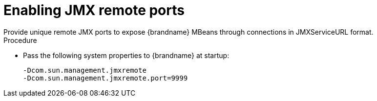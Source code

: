 [id='enabling-jmx-port_{context}']
= Enabling JMX remote ports
Provide unique remote JMX ports to expose {brandname} MBeans through connections in JMXServiceURL format.

// Server Guide
ifdef::remote_caches[]
[NOTE]
====
{brandname} Server does not expose JMX remotely by using the single port endpoint. 
If you want to remotely access the {brandname} Server through JMX, you must enable a remote port.
====
endif::remote_caches[]

.Procedure

* Pass the following system properties to {brandname} at startup:
+
[source,java,options="nowrap",subs=attributes+,quotes+]
----
-Dcom.sun.management.jmxremote
-Dcom.sun.management.jmxremote.port=9999
----

//Community content
ifdef::community[]
[role="_additional-resources"]
.Additional resources
* link:https://docs.oracle.com/en/java/javase/11/management/monitoring-and-management-using-jmx-technology.html#GUID-F08985BB-629A-4FBF-A0CB-8762DF7590E0[Remote monitoring and Management] (Oracle)
endif::community[]

